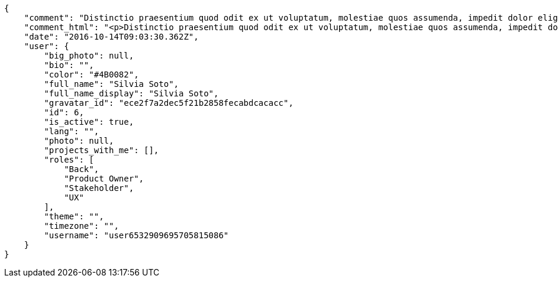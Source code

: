 [source,json]
----
{
    "comment": "Distinctio praesentium quod odit ex ut voluptatum, molestiae quos assumenda, impedit dolor eligendi, repellat ea ipsam officiis ratione reprehenderit repudiandae earum deleniti voluptatum deserunt, sequi labore molestiae eligendi tempora hic nostrum adipisci accusamus veniam? Ullam totam asperiores dolorum maiores est amet odio a rem, dignissimos doloremque eligendi facilis, aspernatur quidem modi ipsum voluptatem eveniet autem ullam mollitia eius sint dolor. Iste aliquam quaerat dicta quo dolores dolore praesentium, eos eius nobis molestias at nostrum omnis, a repudiandae mollitia quam, ab amet corporis libero at consequuntur? Pariatur explicabo iusto enim aut, optio similique ipsum ducimus nam unde modi pariatur velit nulla dolore?",
    "comment_html": "<p>Distinctio praesentium quod odit ex ut voluptatum, molestiae quos assumenda, impedit dolor eligendi, repellat ea ipsam officiis ratione reprehenderit repudiandae earum deleniti voluptatum deserunt, sequi labore molestiae eligendi tempora hic nostrum adipisci accusamus veniam? Ullam totam asperiores dolorum maiores est amet odio a rem, dignissimos doloremque eligendi facilis, aspernatur quidem modi ipsum voluptatem eveniet autem ullam mollitia eius sint dolor. Iste aliquam quaerat dicta quo dolores dolore praesentium, eos eius nobis molestias at nostrum omnis, a repudiandae mollitia quam, ab amet corporis libero at consequuntur? Pariatur explicabo iusto enim aut, optio similique ipsum ducimus nam unde modi pariatur velit nulla dolore?</p>",
    "date": "2016-10-14T09:03:30.362Z",
    "user": {
        "big_photo": null,
        "bio": "",
        "color": "#4B0082",
        "full_name": "Silvia Soto",
        "full_name_display": "Silvia Soto",
        "gravatar_id": "ece2f7a2dec5f21b2858fecabdcacacc",
        "id": 6,
        "is_active": true,
        "lang": "",
        "photo": null,
        "projects_with_me": [],
        "roles": [
            "Back",
            "Product Owner",
            "Stakeholder",
            "UX"
        ],
        "theme": "",
        "timezone": "",
        "username": "user6532909695705815086"
    }
}
----
